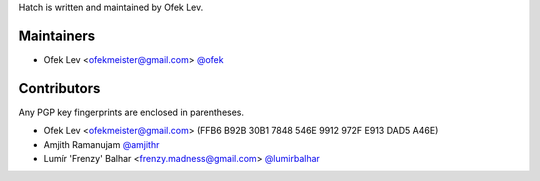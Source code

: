 Hatch is written and maintained by Ofek Lev.

Maintainers
-----------

- Ofek Lev <ofekmeister@gmail.com> `@ofek <https://github.com/ofek>`_

Contributors
------------

Any PGP key fingerprints are enclosed in parentheses.

- Ofek Lev <ofekmeister@gmail.com> (FFB6 B92B 30B1 7848 546E 9912 972F E913 DAD5 A46E)
- Amjith Ramanujam `@amjithr <https://twitter.com/amjithr>`_
- Lumír 'Frenzy' Balhar <frenzy.madness@gmail.com> `@lumirbalhar <https://twitter.com/lumirbalhar>`_
